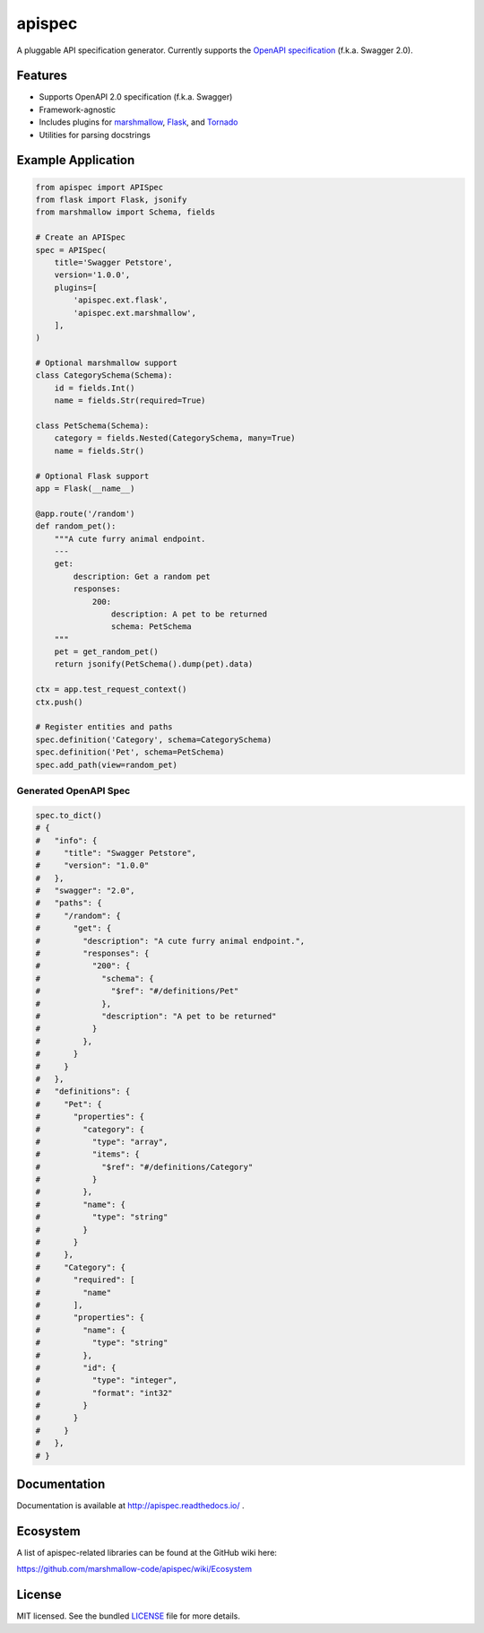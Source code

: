 *******
apispec
*******

.. image:: https://badge.fury.io/py/apispec.svg
    :target: http://badge.fury.io/py/apispec
    :alt: Latest version

.. image:: https://travis-ci.org/marshmallow-code/apispec.svg?branch=dev
    :target: https://travis-ci.org/marshmallow-code/apispec

.. image:: https://readthedocs.org/projects/apispec/badge/
   :target: http://marshmallow.readthedocs.io/
   :alt: Documentation

A pluggable API specification generator. Currently supports the `OpenAPI specification <http://swagger.io/specification/>`_ (f.k.a. Swagger 2.0).

Features
========

- Supports OpenAPI 2.0 specification (f.k.a. Swagger)
- Framework-agnostic
- Includes plugins for `marshmallow <https://marshmallow.readthedocs.io/>`_, `Flask <http://flask.pocoo.org/>`_, and `Tornado <http://www.tornadoweb.org/>`_
- Utilities for parsing docstrings

Example Application
===================

.. code-block:: python

    from apispec import APISpec
    from flask import Flask, jsonify
    from marshmallow import Schema, fields

    # Create an APISpec
    spec = APISpec(
        title='Swagger Petstore',
        version='1.0.0',
        plugins=[
            'apispec.ext.flask',
            'apispec.ext.marshmallow',
        ],
    )

    # Optional marshmallow support
    class CategorySchema(Schema):
        id = fields.Int()
        name = fields.Str(required=True)

    class PetSchema(Schema):
        category = fields.Nested(CategorySchema, many=True)
        name = fields.Str()

    # Optional Flask support
    app = Flask(__name__)

    @app.route('/random')
    def random_pet():
        """A cute furry animal endpoint.
        ---
        get:
            description: Get a random pet
            responses:
                200:
                    description: A pet to be returned
                    schema: PetSchema
        """
        pet = get_random_pet()
        return jsonify(PetSchema().dump(pet).data)

    ctx = app.test_request_context()
    ctx.push()

    # Register entities and paths
    spec.definition('Category', schema=CategorySchema)
    spec.definition('Pet', schema=PetSchema)
    spec.add_path(view=random_pet)


Generated OpenAPI Spec
----------------------

.. code-block:: python

    spec.to_dict()
    # {
    #   "info": {
    #     "title": "Swagger Petstore",
    #     "version": "1.0.0"
    #   },
    #   "swagger": "2.0",
    #   "paths": {
    #     "/random": {
    #       "get": {
    #         "description": "A cute furry animal endpoint.",
    #         "responses": {
    #           "200": {
    #             "schema": {
    #               "$ref": "#/definitions/Pet"
    #             },
    #             "description": "A pet to be returned"
    #           }
    #         },
    #       }
    #     }
    #   },
    #   "definitions": {
    #     "Pet": {
    #       "properties": {
    #         "category": {
    #           "type": "array",
    #           "items": {
    #             "$ref": "#/definitions/Category"
    #           }
    #         },
    #         "name": {
    #           "type": "string"
    #         }
    #       }
    #     },
    #     "Category": {
    #       "required": [
    #         "name"
    #       ],
    #       "properties": {
    #         "name": {
    #           "type": "string"
    #         },
    #         "id": {
    #           "type": "integer",
    #           "format": "int32"
    #         }
    #       }
    #     }
    #   },
    # }


Documentation
=============

Documentation is available at http://apispec.readthedocs.io/ .

Ecosystem
=========

A list of apispec-related libraries can be found at the GitHub wiki here:

https://github.com/marshmallow-code/apispec/wiki/Ecosystem

License
=======

MIT licensed. See the bundled `LICENSE <https://github.com/marshmallow-code/apispec/blob/dev/LICENSE>`_ file for more details.
